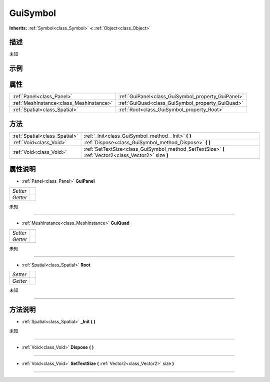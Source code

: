 .. _class_GuiSymbol:

GuiSymbol 
===================

**Inherits:** :ref:`Symbol<class_Symbol>` **<** :ref:`Object<class_Object>`

描述
----

未知

示例
----

属性
----

+-----------------------------------------+----------------------------------------------------+
| :ref:`Panel<class_Panel>`               | :ref:`GuiPanel<class_GuiSymbol_property_GuiPanel>` |
+-----------------------------------------+----------------------------------------------------+
| :ref:`MeshInstance<class_MeshInstance>` | :ref:`GuiQuad<class_GuiSymbol_property_GuiQuad>`   |
+-----------------------------------------+----------------------------------------------------+
| :ref:`Spatial<class_Spatial>`           | :ref:`Root<class_GuiSymbol_property_Root>`         |
+-----------------------------------------+----------------------------------------------------+

方法
----

+-------------------------------+-------------------------------------------------------------------------------------------------------+
| :ref:`Spatial<class_Spatial>` | :ref:`_Init<class_GuiSymbol_method__Init>` **(** **)**                                                |
+-------------------------------+-------------------------------------------------------------------------------------------------------+
| :ref:`Void<class_Void>`       | :ref:`Dispose<class_GuiSymbol_method_Dispose>` **(** **)**                                            |
+-------------------------------+-------------------------------------------------------------------------------------------------------+
| :ref:`Void<class_Void>`       | :ref:`SetTextSize<class_GuiSymbol_method_SetTextSize>` **(** :ref:`Vector2<class_Vector2>` size **)** |
+-------------------------------+-------------------------------------------------------------------------------------------------------+

属性说明
-------

.. _class_GuiSymbol_property_GuiPanel:

- :ref:`Panel<class_Panel>` **GuiPanel**

+----------+---+
| *Setter* |   |
+----------+---+
| *Getter* |   |
+----------+---+

未知

----

.. _class_GuiSymbol_property_GuiQuad:

- :ref:`MeshInstance<class_MeshInstance>` **GuiQuad**

+----------+---+
| *Setter* |   |
+----------+---+
| *Getter* |   |
+----------+---+

未知

----

.. _class_GuiSymbol_property_Root:

- :ref:`Spatial<class_Spatial>` **Root**

+----------+---+
| *Setter* |   |
+----------+---+
| *Getter* |   |
+----------+---+

未知

----


方法说明
-------

.. _class_GuiSymbol_method__Init:

- :ref:`Spatial<class_Spatial>` **_Init** **(** **)**

未知

----

.. _class_GuiSymbol_method_Dispose:

- :ref:`Void<class_Void>` **Dispose** **(** **)**



----

.. _class_GuiSymbol_method_SetTextSize:

- :ref:`Void<class_Void>` **SetTextSize** **(** :ref:`Vector2<class_Vector2>` size **)**



----

